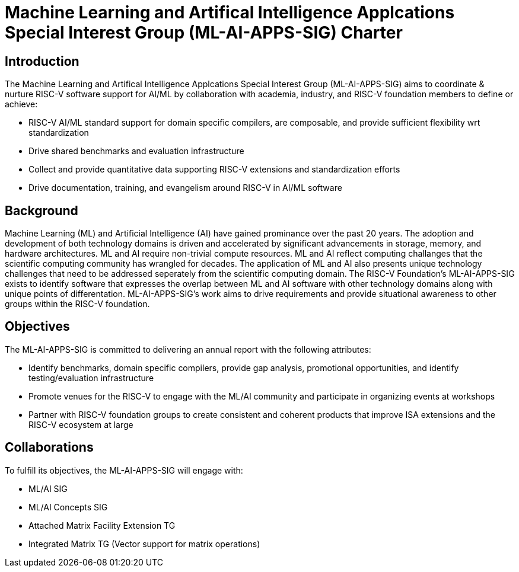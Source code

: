 = Machine Learning and Artifical Intelligence Applcations Special Interest Group (ML-AI-APPS-SIG) Charter

== Introduction

The Machine Learning and Artifical Intelligence Applcations Special Interest Group (ML-AI-APPS-SIG) aims to coordinate & nurture RISC-V software support for AI/ML by collaboration with academia, industry, and RISC-V foundation members to define or achieve:

* RISC-V AI/ML standard support for domain specific compilers, are composable, and provide sufficient flexibility wrt standardization
* Drive shared benchmarks and evaluation infrastructure
* Collect and provide quantitative data supporting RISC-V extensions and standardization efforts
* Drive documentation, training, and evangelism around RISC-V in AI/ML software

== Background

Machine Learning (ML) and Artificial Intelligence (AI) have gained prominance over the past 20 years. The adoption and development of both technology domains is driven and accelerated by significant advancements in storage, memory, and hardware architectures. ML and AI require non-trivial compute resources. ML and AI reflect computing challanges that the scientific computing community has wrangled for decades. The application of ML and AI also presents unique technology challenges that need to be addressed seperately from the scientific computing domain. The RISC-V Foundation's ML-AI-APPS-SIG exists to identify software that expresses the overlap between ML and AI software with other technology domains along with unique points of differentation. ML-AI-APPS-SIG's work aims to drive requirements and provide situational awareness to other groups within the RISC-V foundation.

== Objectives

The ML-AI-APPS-SIG is committed to delivering an annual report with the following attributes:

* Identify benchmarks, domain specific compilers, provide gap analysis, promotional opportunities, and identify testing/evaluation infrastructure
* Promote venues for the RISC-V to engage with the ML/AI community and participate in organizing events at workshops
* Partner with RISC-V foundation groups to create consistent and coherent products that improve ISA extensions and the RISC-V ecosystem at large

== Collaborations

To fulfill its objectives, the ML-AI-APPS-SIG will engage with:

* ML/AI SIG
* ML/AI Concepts SIG
* Attached Matrix Facility Extension TG
* Integrated Matrix TG (Vector support for matrix operations)
